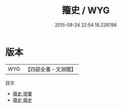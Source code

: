 #+TITLE: 籀史 / WYG
#+DATE: 2015-08-24 22:54:18.229788
* 版本
 |       WYG|【四部全書・文淵閣】|
目次
 - [[file:KR2n0016_000.txt::000-1a][籀史 提要]]
 - [[file:KR2n0016_001.txt::001-1a][籀史 籀史]]
